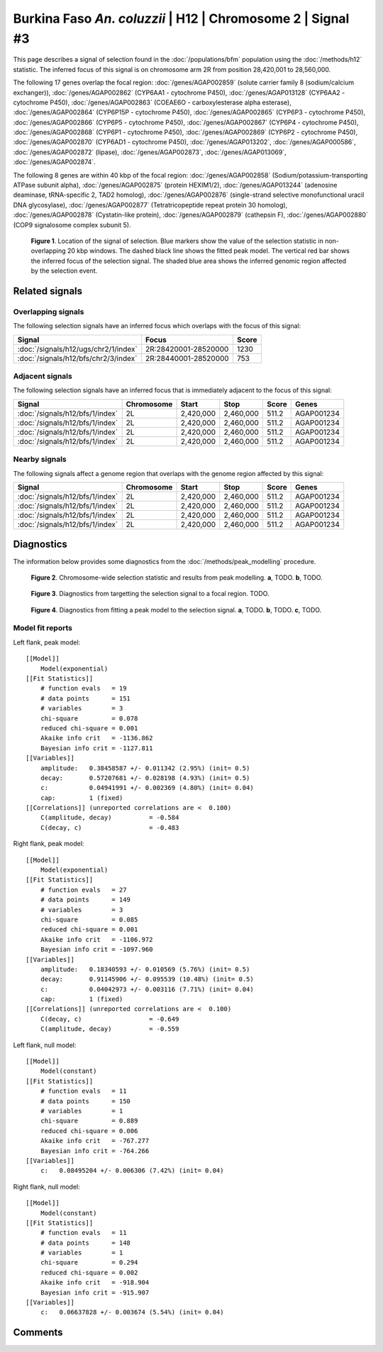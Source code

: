 
Burkina Faso *An. coluzzii* | H12 | Chromosome 2 | Signal #3
================================================================================



This page describes a signal of selection found in the
:doc:`/populations/bfm` population using the
:doc:`/methods/h12` statistic.
The inferred focus of this signal is on chromosome arm 2R from
position 28,420,001 to 28,560,000.




The following 17 genes overlap the focal region: :doc:`/genes/AGAP002859` (solute carrier family 8 (sodium/calcium exchanger)),  :doc:`/genes/AGAP002862` (CYP6AA1 - cytochrome P450),  :doc:`/genes/AGAP013128` (CYP6AA2 - cytochrome P450),  :doc:`/genes/AGAP002863` (COEAE6O - carboxylesterase alpha esterase),  :doc:`/genes/AGAP002864` (CYP6P15P - cytochrome P450),  :doc:`/genes/AGAP002865` (CYP6P3 - cytochrome P450),  :doc:`/genes/AGAP002866` (CYP6P5 - cytochrome P450),  :doc:`/genes/AGAP002867` (CYP6P4 - cytochrome P450),  :doc:`/genes/AGAP002868` (CYP6P1 - cytochrome P450),  :doc:`/genes/AGAP002869` (CYP6P2 - cytochrome P450),  :doc:`/genes/AGAP002870` (CYP6AD1 - cytochrome P450),  :doc:`/genes/AGAP013202`,  :doc:`/genes/AGAP000586`,  :doc:`/genes/AGAP002872` (lipase),  :doc:`/genes/AGAP002873`,  :doc:`/genes/AGAP013069`,  :doc:`/genes/AGAP002874`.




The following 8 genes are within 40 kbp of the focal
region: :doc:`/genes/AGAP002858` (Sodium/potassium-transporting ATPase subunit alpha),  :doc:`/genes/AGAP002875` (protein HEXIM1/2),  :doc:`/genes/AGAP013244` (adenosine deaminase, tRNA-specific 2, TAD2 homolog),  :doc:`/genes/AGAP002876` (single-strand selective monofunctional uracil DNA glycosylase),  :doc:`/genes/AGAP002877` (Tetratricopeptide repeat protein 30 homolog),  :doc:`/genes/AGAP002878` (Cystatin-like protein),  :doc:`/genes/AGAP002879` (cathepsin F),  :doc:`/genes/AGAP002880` (COP9 signalosome complex subunit 5).


.. figure:: signal_location.png
    :alt: signal location

    **Figure 1**. Location of the signal of selection. Blue markers show the
    value of the selection statistic in non-overlapping 20 kbp windows. The
    dashed black line shows the fitted peak model. The vertical red bar shows
    the inferred focus of the selection signal. The shaded blue area shows the
    inferred genomic region affected by the selection event.

Related signals
---------------

Overlapping signals
~~~~~~~~~~~~~~~~~~~

The following selection signals have an inferred focus which overlaps with the
focus of this signal:

.. cssclass:: table-hover
.. csv-table::
    :widths: auto
    :header: Signal, Focus, Score

    :doc:`/signals/h12/ugs/chr2/1/index`,"2R:28420001-28520000",1230
    :doc:`/signals/h12/bfs/chr2/3/index`,"2R:28440001-28520000",753
    

Adjacent signals
~~~~~~~~~~~~~~~~

The following selection signals have an inferred focus that is immediately
adjacent to the focus of this signal:

.. cssclass:: table-hover
.. csv-table::
    :header: Signal, Chromosome, Start, Stop, Score, Genes

    :doc:`/signals/h12/bfs/1/index`, 2L, "2,420,000", "2,460,000", 511.2, AGAP001234
    :doc:`/signals/h12/bfs/1/index`, 2L, "2,420,000", "2,460,000", 511.2, AGAP001234
    :doc:`/signals/h12/bfs/1/index`, 2L, "2,420,000", "2,460,000", 511.2, AGAP001234
    :doc:`/signals/h12/bfs/1/index`, 2L, "2,420,000", "2,460,000", 511.2, AGAP001234

Nearby signals
~~~~~~~~~~~~~~

The following signals affect a genome region that overlaps with the genome region
affected by this signal:

.. cssclass:: table-hover
.. csv-table::
    :header: Signal, Chromosome, Start, Stop, Score, Genes

    :doc:`/signals/h12/bfs/1/index`, 2L, "2,420,000", "2,460,000", 511.2, AGAP001234
    :doc:`/signals/h12/bfs/1/index`, 2L, "2,420,000", "2,460,000", 511.2, AGAP001234
    :doc:`/signals/h12/bfs/1/index`, 2L, "2,420,000", "2,460,000", 511.2, AGAP001234
    :doc:`/signals/h12/bfs/1/index`, 2L, "2,420,000", "2,460,000", 511.2, AGAP001234

Diagnostics
-----------

The information below provides some diagnostics from the
:doc:`/methods/peak_modelling` procedure.

.. figure:: signal_context.png

    **Figure 2**. Chromosome-wide selection statistic and results from peak
    modelling. **a**, TODO. **b**, TODO.

.. figure:: signal_targetting.png

    **Figure 3**. Diagnostics from targetting the selection signal to a focal
    region. TODO.

.. figure:: signal_fit.png

    **Figure 4**. Diagnostics from fitting a peak model to the selection signal.
    **a**, TODO. **b**, TODO. **c**, TODO.

Model fit reports
~~~~~~~~~~~~~~~~~

Left flank, peak model::

    [[Model]]
        Model(exponential)
    [[Fit Statistics]]
        # function evals   = 19
        # data points      = 151
        # variables        = 3
        chi-square         = 0.078
        reduced chi-square = 0.001
        Akaike info crit   = -1136.862
        Bayesian info crit = -1127.811
    [[Variables]]
        amplitude:   0.38458587 +/- 0.011342 (2.95%) (init= 0.5)
        decay:       0.57207681 +/- 0.028198 (4.93%) (init= 0.5)
        c:           0.04941991 +/- 0.002369 (4.80%) (init= 0.04)
        cap:         1 (fixed)
    [[Correlations]] (unreported correlations are <  0.100)
        C(amplitude, decay)          = -0.584 
        C(decay, c)                  = -0.483 


Right flank, peak model::

    [[Model]]
        Model(exponential)
    [[Fit Statistics]]
        # function evals   = 27
        # data points      = 149
        # variables        = 3
        chi-square         = 0.085
        reduced chi-square = 0.001
        Akaike info crit   = -1106.972
        Bayesian info crit = -1097.960
    [[Variables]]
        amplitude:   0.18340593 +/- 0.010569 (5.76%) (init= 0.5)
        decay:       0.91145906 +/- 0.095539 (10.48%) (init= 0.5)
        c:           0.04042973 +/- 0.003116 (7.71%) (init= 0.04)
        cap:         1 (fixed)
    [[Correlations]] (unreported correlations are <  0.100)
        C(decay, c)                  = -0.649 
        C(amplitude, decay)          = -0.559 


Left flank, null model::

    [[Model]]
        Model(constant)
    [[Fit Statistics]]
        # function evals   = 11
        # data points      = 150
        # variables        = 1
        chi-square         = 0.889
        reduced chi-square = 0.006
        Akaike info crit   = -767.277
        Bayesian info crit = -764.266
    [[Variables]]
        c:   0.08495204 +/- 0.006306 (7.42%) (init= 0.04)


Right flank, null model::

    [[Model]]
        Model(constant)
    [[Fit Statistics]]
        # function evals   = 11
        # data points      = 148
        # variables        = 1
        chi-square         = 0.294
        reduced chi-square = 0.002
        Akaike info crit   = -918.904
        Bayesian info crit = -915.907
    [[Variables]]
        c:   0.06637828 +/- 0.003674 (5.54%) (init= 0.04)


Comments
--------

.. raw:: html

    <div id="disqus_thread"></div>
    <script>
    (function() { // DON'T EDIT BELOW THIS LINE
    var d = document, s = d.createElement('script');
    s.src = 'https://agam-selection-atlas.disqus.com/embed.js';
    s.setAttribute('data-timestamp', +new Date());
    (d.head || d.body).appendChild(s);
    })();
    </script>
    <noscript>Please enable JavaScript to view the <a href="https://disqus.com/?ref_noscript">comments powered by Disqus.</a></noscript>
